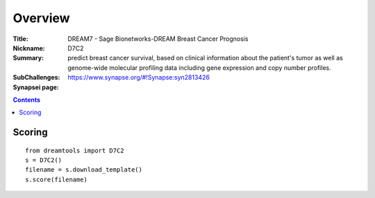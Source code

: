 
Overview
===========


:Title: DREAM7 - Sage Bionetworks-DREAM Breast Cancer Prognosis
:Nickname: D7C2
:Summary:  predict breast cancer survival, based on clinical information 
     about the patient's tumor as well as genome-wide molecular profiling 
     data including gene expression and copy number profiles.
:SubChallenges: 
:Synapsei page: https://www.synapse.org/#!Synapse:syn2813426


.. contents::


Scoring
---------

::

    from dreamtools import D7C2
    s = D7C2()
    filename = s.download_template() 
    s.score(filename) 


